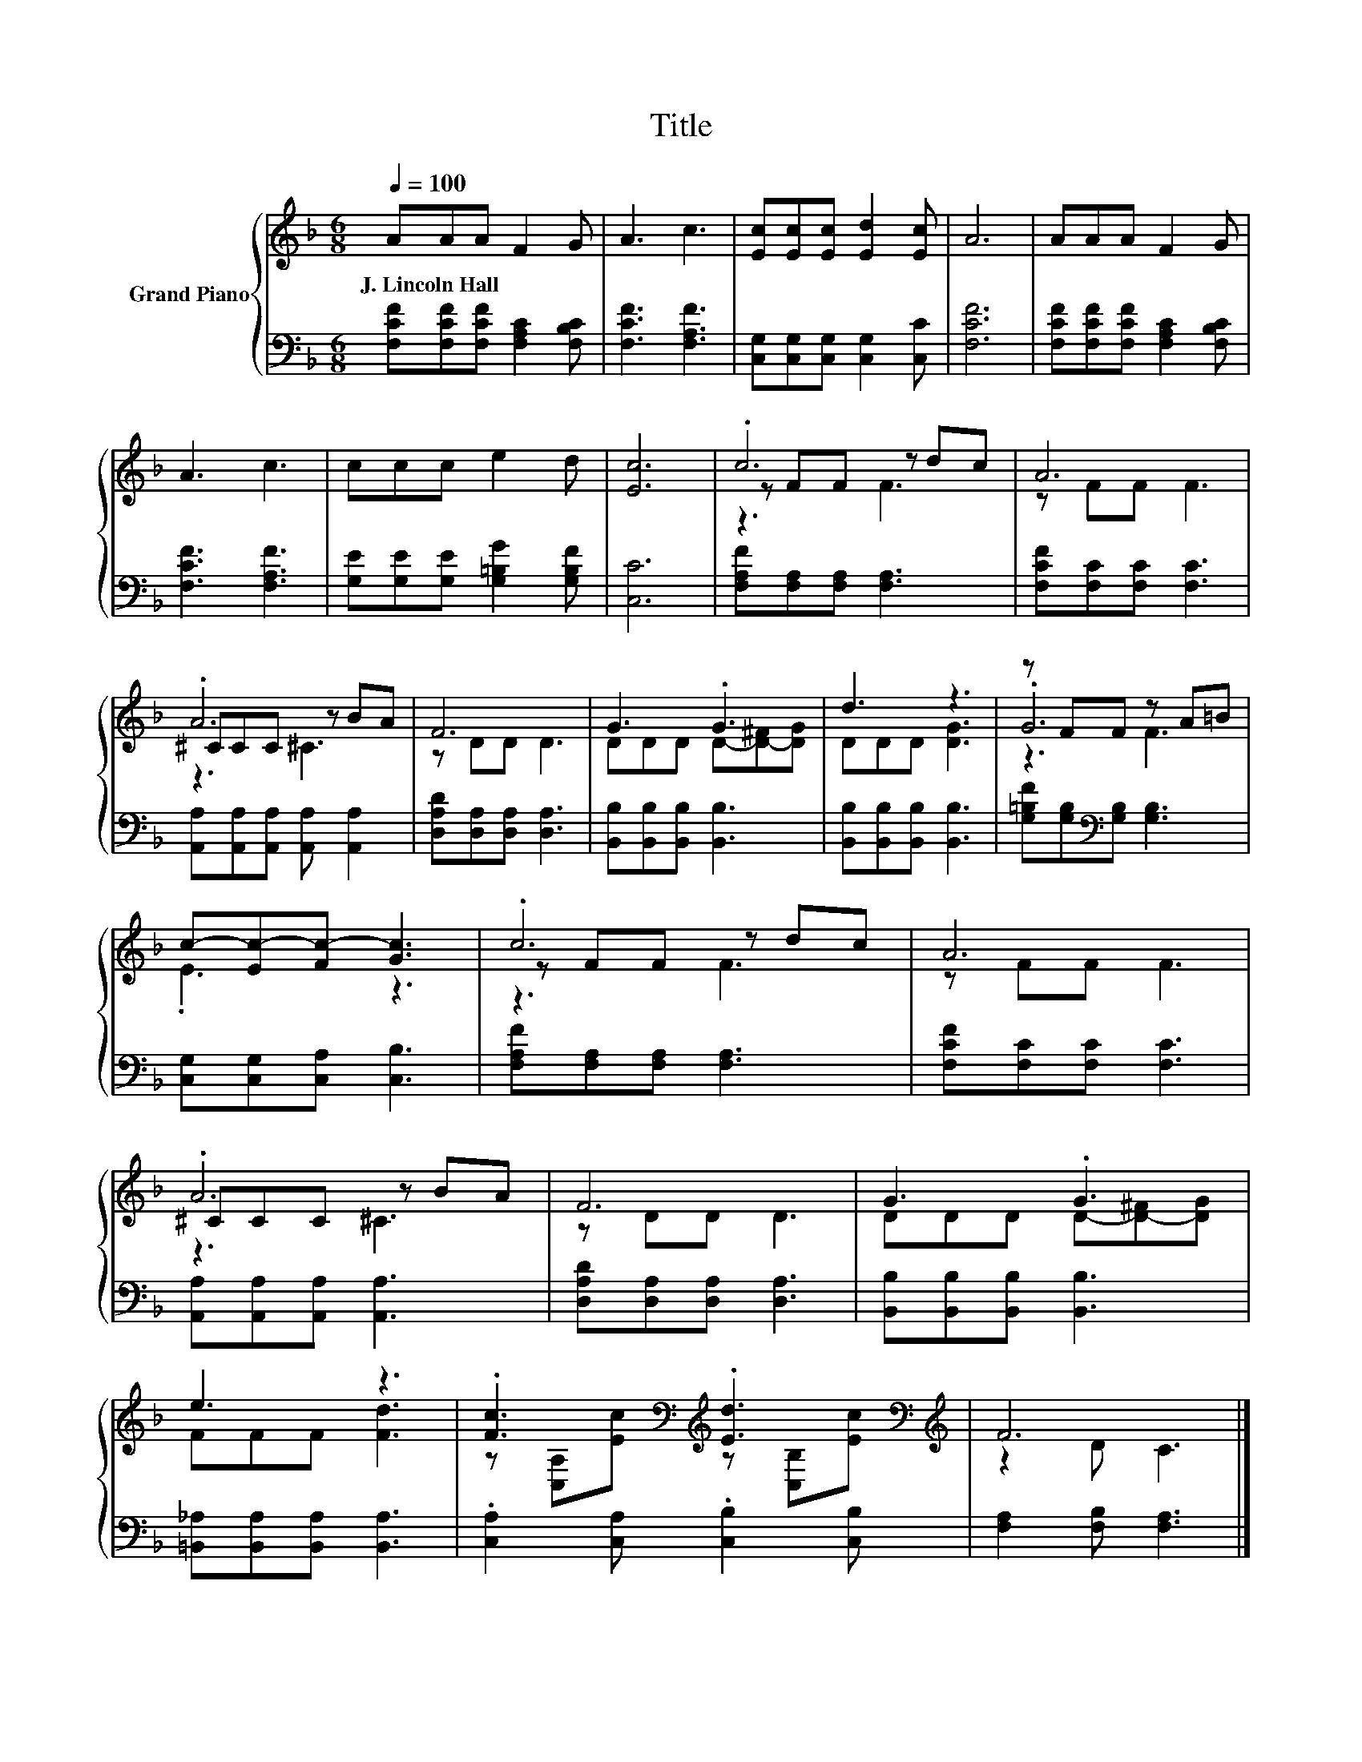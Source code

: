 X:1
T:Title
%%score { ( 1 3 4 ) | 2 }
L:1/8
Q:1/4=100
M:6/8
K:F
V:1 treble nm="Grand Piano"
V:3 treble 
V:4 treble 
V:2 bass 
V:1
 AAA F2 G | A3 c3 | [Ec][Ec][Ec] [Ed]2 [Ec] | A6 | AAA F2 G | A3 c3 | ccc e2 d | [Ec]6 | .c6 | A6 | %10
w: J.~Lincoln~Hall * * * *||||||||||
 .A6 | F6 | G3 .G3 | d3 z3 | z FF z A=B | c-[Ec-][Fc-] [Gc]3 | .c6 | A6 | .A6 | F6 | G3 .G3 | %21
w: |||||||||||
 e3 z3 | .[Fc]3[K:bass][K:treble] .[Ed]3[K:bass][K:treble] | F6 |] %24
w: |||
V:2
 [F,CF][F,CF][F,CF] [F,A,C]2 [F,B,C] | [F,CF]3 [F,A,F]3 | [C,G,][C,G,][C,G,] [C,G,]2 [C,C] | %3
 [F,CF]6 | [F,CF][F,CF][F,CF] [F,A,C]2 [F,B,C] | [F,CF]3 [F,A,F]3 | %6
 [G,E][G,E][G,E] [G,=B,G]2 [G,B,F] | [C,C]6 | [F,A,F][F,A,][F,A,] [F,A,]3 | %9
 [F,CF][F,C][F,C] [F,C]3 | [A,,A,][A,,A,][A,,A,] [A,,A,] [A,,A,]2 | [D,A,D][D,A,][D,A,] [D,A,]3 | %12
 [B,,B,][B,,B,][B,,B,] [B,,B,]3 | [B,,B,][B,,B,][B,,B,] [B,,B,]3 | %14
 [G,=B,F][G,B,][K:bass][G,B,] [G,B,]3 | [C,G,][C,G,][C,A,] [C,B,]3 | [F,A,F][F,A,][F,A,] [F,A,]3 | %17
 [F,CF][F,C][F,C] [F,C]3 | [A,,A,][A,,A,][A,,A,] [A,,A,]3 | [D,A,D][D,A,][D,A,] [D,A,]3 | %20
 [B,,B,][B,,B,][B,,B,] [B,,B,]3 | [=B,,_A,][B,,A,][B,,A,] [B,,A,]3 | %22
 .[C,A,]2 [C,A,] .[C,B,]2 [C,B,] | [F,A,]2 [F,B,] [F,A,]3 |] %24
V:3
 x6 | x6 | x6 | x6 | x6 | x6 | x6 | x6 | z FF z dc | z FF F3 | ^CCC z BA | z DD D3 | %12
 DDD D-[D-^F][DG] | DDD [DG]3 | .G6 | .E3 z3 | z FF z dc | z FF F3 | ^CCC z BA | z DD D3 | %20
 DDD D-[D-^F][DG] | FFF [Fd]3 | z[K:bass] [C,A,][K:treble][Ec] z[K:bass] [C,B,][K:treble][Ec] | %23
 z2 D C3 |] %24
V:4
 x6 | x6 | x6 | x6 | x6 | x6 | x6 | x6 | z3 F3 | x6 | z3 ^C3 | x6 | x6 | x6 | z3 F3 | x6 | z3 F3 | %17
 x6 | z3 ^C3 | x6 | x6 | x6 | x[K:bass] x[K:treble] x2[K:bass] x[K:treble] x | x6 |] %24

